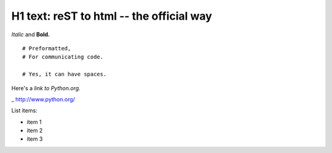 
H1 text: reST to html -- the official way
==========================================

*Italic* and **Bold.**

::

  # Preformatted,
  # For communicating code.

  # Yes, it can have spaces.

Here's a `link to Python.org.`

_ http://www.python.org/

List items:

- item 1
- item 2
- item 3
